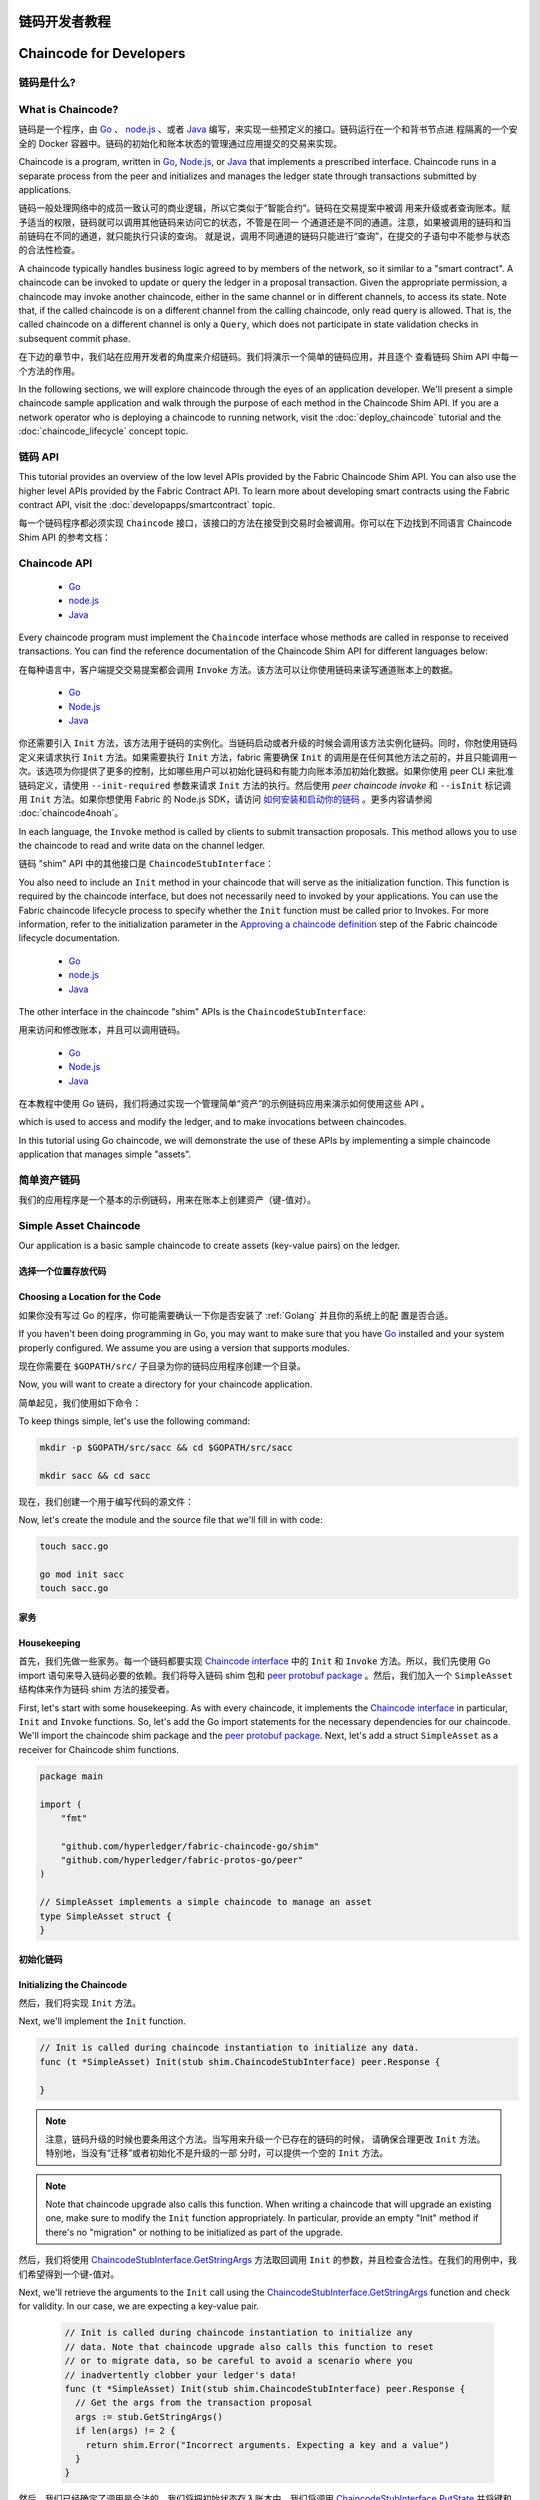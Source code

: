 链码开发者教程
========================
Chaincode for Developers
========================

链码是什么?
------------------

What is Chaincode?
------------------

链码是一个程序，由 `Go <https://golang.org>`_  、 `node.js <https://nodejs.org>`_ 、或者
`Java <https://java.com/en/>`_ 编写，来实现一些预定义的接口。链码运行在一个和背书节点进
程隔离的一个安全的 Docker 容器中。链码的初始化和账本状态的管理通过应用提交的交易来实现。

Chaincode is a program, written in `Go <https://golang.org>`_, `Node.js <https://nodejs.org>`_,
or `Java <https://java.com/en/>`_ that implements a prescribed interface.
Chaincode runs in a separate process from the peer and initializes and manages
the ledger state through transactions submitted by applications.

链码一般处理网络中的成员一致认可的商业逻辑，所以它类似于“智能合约”。链码在交易提案中被调
用来升级或者查询账本。赋予适当的权限，链码就可以调用其他链码来访问它的状态，不管是在同一
个通道还是不同的通道。注意，如果被调用的链码和当前链码在不同的通道，就只能执行只读的查询。
就是说，调用不同通道的链码只能进行“查询”，在提交的子语句中不能参与状态的合法性检查。

A chaincode typically handles business logic agreed to by members of the
network, so it similar to a "smart contract". A chaincode can be invoked to update or query
the ledger in a proposal transaction. Given the appropriate permission, a chaincode
may invoke another chaincode, either in the same channel or in different channels, to access its state.
Note that, if the called chaincode is on a different channel from the calling chaincode,
only read query is allowed. That is, the called chaincode on a different channel is only a ``Query``,
which does not participate in state validation checks in subsequent commit phase.

在下边的章节中，我们站在应用开发者的角度来介绍链码。我们将演示一个简单的链码应用，并且逐个
查看链码 Shim API 中每一个方法的作用。

In the following sections, we will explore chaincode through the eyes of an
application developer. We'll present a simple chaincode sample application
and walk through the purpose of each method in the Chaincode Shim API. If you
are a network operator who is deploying a chaincode to running network,
visit the :doc:`deploy_chaincode` tutorial and the :doc:`chaincode_lifecycle`
concept topic.

链码 API
-------------

This tutorial provides an overview of the low level APIs provided by the Fabric
Chaincode Shim API. You can also use the higher level APIs provided by the
Fabric Contract API. To learn more about developing smart contracts
using the Fabric contract API, visit the :doc:`developapps/smartcontract` topic.

每一个链码程序都必须实现 ``Chaincode`` 接口，该接口的方法在接受到交易时会被调用。你可以在下边找到不同语言 Chaincode Shim API 的参考文档：

Chaincode API
-------------

  - `Go <https://godoc.org/github.com/hyperledger/fabric-chaincode-go/shim#Chaincode>`__
  - `node.js <https://fabric-shim.github.io/ChaincodeInterface.html>`__
  - `Java <https://hyperledger.github.io/fabric-chaincode-java/master/api/org/hyperledger/fabric/shim/Chaincode.html>`_

Every chaincode program must implement the ``Chaincode`` interface whose methods
are called in response to received transactions. You can find the reference
documentation of the Chaincode Shim API for different languages below:

在每种语言中，客户端提交交易提案都会调用 ``Invoke`` 方法。该方法可以让你使用链码来读写通道账本上的数据。

  - `Go <https://godoc.org/github.com/hyperledger/fabric-chaincode-go/shim#Chaincode>`__
  - `Node.js <https://hyperledger.github.io/fabric-chaincode-node/{BRANCH}/api/fabric-shim.ChaincodeInterface.html>`__
  - `Java <https://hyperledger.github.io/fabric-chaincode-java/{BRANCH}/api/org/hyperledger/fabric/shim/Chaincode.html>`__

你还需要引入 ``Init`` 方法，该方法用于链码的实例化。当链码启动或者升级的时候会调用该方法实例化链码。同时，你尅使用链码定义来请求执行 ``Init`` 方法。如果需要执行 ``Init`` 方法，fabric 需要确保 ``Init`` 的调用是在任何其他方法之前的，并且只能调用一次。该选项为你提供了更多的控制，比如哪些用户可以初始化链码和有能力向账本添加初始化数据。如果你使用 peer CLI 来批准链码定义，请使用 ``--init-required`` 参数来请求 ``Init`` 方法的执行。然后使用 `peer chaincode invoke` 和 ``--isInit`` 标记调用 ``Init`` 方法。如果你想使用 Fabric 的 Node.js SDK，请访问 `如何安装和启动你的链码 <https://hyperledger.github.io/fabric-sdk-node/master/tutorial-chaincode-lifecycle.html>`__ 。更多内容请参阅 :doc:`chaincode4noah`。 

In each language, the ``Invoke`` method is called by clients to submit transaction
proposals. This method allows you to use the chaincode to read and write data on
the channel ledger.

链码 "shim" API 中的其他接口是 ``ChaincodeStubInterface``：

You also need to include an ``Init`` method in your chaincode that will serve as
the initialization function. This function is required by the chaincode interface,
but does not necessarily need to invoked by your applications. You can use the
Fabric chaincode lifecycle process to specify whether the ``Init`` function must
be called prior to Invokes. For more information, refer to the initialization
parameter in the `Approving a chaincode definition <chaincode_lifecycle.html#step-three-approve-a-chaincode-definition-for-your-organization>`__
step of the Fabric chaincode lifecycle documentation.

  - `Go <https://godoc.org/github.com/hyperledger/fabric-chaincode-go/shim#ChaincodeStubInterface>`__
  - `node.js <https://fabric-shim.github.io/ChaincodeStub.html>`__
  - `Java <https://hyperledger.github.io/fabric-chaincode-java/master/api/org/hyperledger/fabric/shim/ChaincodeStub.html>`_

The other interface in the chaincode "shim" APIs is the ``ChaincodeStubInterface``:

用来访问和修改账本，并且可以调用链码。

  - `Go <https://godoc.org/github.com/hyperledger/fabric-chaincode-go/shim#ChaincodeStubInterface>`__
  - `Node.js <https://hyperledger.github.io/fabric-chaincode-node/{BRANCH}/api/fabric-shim.ChaincodeStub.html>`__
  - `Java <https://hyperledger.github.io/fabric-chaincode-java/{BRANCH}/api/org/hyperledger/fabric/shim/ChaincodeStub.html>`__

在本教程中使用 Go 链码，我们将通过实现一个管理简单“资产”的示例链码应用来演示如何使用这些 API 。

which is used to access and modify the ledger, and to make invocations between
chaincodes.

.. _Simple Asset Chaincode:

In this tutorial using Go chaincode, we will demonstrate the use of these APIs
by implementing a simple chaincode application that manages simple "assets".

简单资产链码
----------------------

.. _Simple Asset Chaincode:

我们的应用程序是一个基本的示例链码，用来在账本上创建资产（键-值对）。

Simple Asset Chaincode
----------------------
Our application is a basic sample chaincode to create assets
(key-value pairs) on the ledger.

选择一个位置存放代码
^^^^^^^^^^^^^^^^^^^^^^^^^^^^^^^^

Choosing a Location for the Code
^^^^^^^^^^^^^^^^^^^^^^^^^^^^^^^^

如果你没有写过 Go 的程序，你可能需要确认一下你是否安装了 :ref:`Golang` 并且你的系统上的配
置是否合适。

If you haven't been doing programming in Go, you may want to make sure that
you have `Go <https://golang.org>`_ installed and your system properly configured. We assume
you are using a version that supports modules.

现在你需要在 ``$GOPATH/src/`` 子目录为你的链码应用程序创建一个目录。

Now, you will want to create a directory for your chaincode application.

简单起见，我们使用如下命令：

To keep things simple, let's use the following command:

.. code:: bash

  mkdir -p $GOPATH/src/sacc && cd $GOPATH/src/sacc

  mkdir sacc && cd sacc

现在，我们创建一个用于编写代码的源文件：

Now, let's create the module and the source file that we'll fill in with code:

.. code:: bash

  touch sacc.go

  go mod init sacc
  touch sacc.go

家务
^^^^^^^^^^^^

Housekeeping
^^^^^^^^^^^^

首先，我们先做一些家务。每一个链码都要实现 `Chaincode interface <https://godoc.org/github.com/hyperledger/fabric-chaincode-go/shim#Chaincode>`_ 中的 ``Init`` 和 ``Invoke`` 方法。所以，我们先使用 Go import 语句来导入链码必要的依赖。我们将导入链码 shim 包和 `peer protobuf package <https://godoc.org/github.com/hyperledger/fabric-protos-go/peer>`_ 。然后，我们加入一个 ``SimpleAsset`` 结构体来作为链码 shim 方法的接受者。

First, let's start with some housekeeping. As with every chaincode, it implements the
`Chaincode interface <https://godoc.org/github.com/hyperledger/fabric-chaincode-go/shim#Chaincode>`_
in particular, ``Init`` and ``Invoke`` functions. So, let's add the Go import
statements for the necessary dependencies for our chaincode. We'll import the
chaincode shim package and the
`peer protobuf package <https://godoc.org/github.com/hyperledger/fabric-protos-go/peer>`_.
Next, let's add a struct ``SimpleAsset`` as a receiver for Chaincode shim functions.

.. code:: go

    package main

    import (
    	"fmt"

    	"github.com/hyperledger/fabric-chaincode-go/shim"
    	"github.com/hyperledger/fabric-protos-go/peer"
    )

    // SimpleAsset implements a simple chaincode to manage an asset
    type SimpleAsset struct {
    }

初始化链码
^^^^^^^^^^^^^^^^^^^^^^^^^^

Initializing the Chaincode
^^^^^^^^^^^^^^^^^^^^^^^^^^

然后，我们将实现 ``Init`` 方法。

Next, we'll implement the ``Init`` function.

.. code:: go

  // Init is called during chaincode instantiation to initialize any data.
  func (t *SimpleAsset) Init(stub shim.ChaincodeStubInterface) peer.Response {

  }

.. note:: 注意，链码升级的时候也要条用这个方法。当写用来升级一个已存在的链码的时候，
          请确保合理更改 ``Init`` 方法。特别地，当没有“迁移”或者初始化不是升级的一部
          分时，可以提供一个空的 ``Init`` 方法。

.. note:: Note that chaincode upgrade also calls this function. When writing a
          chaincode that will upgrade an existing one, make sure to modify the ``Init``
          function appropriately. In particular, provide an empty "Init" method if there's
          no "migration" or nothing to be initialized as part of the upgrade.

然后，我们将使用 `ChaincodeStubInterface.GetStringArgs <https://godoc.org/github.com/hyperledger/fabric-chaincode-go/shim#ChaincodeStub.GetStringArgs>`_ 方法取回调用 ``Init`` 的参数，并且检查合法性。在我们的用例中，我们希望得到一个键-值对。

Next, we'll retrieve the arguments to the ``Init`` call using the
`ChaincodeStubInterface.GetStringArgs <https://godoc.org/github.com/hyperledger/fabric-chaincode-go/shim#ChaincodeStub.GetStringArgs>`_
function and check for validity. In our case, we are expecting a key-value pair.

  .. code:: go

    // Init is called during chaincode instantiation to initialize any
    // data. Note that chaincode upgrade also calls this function to reset
    // or to migrate data, so be careful to avoid a scenario where you
    // inadvertently clobber your ledger's data!
    func (t *SimpleAsset) Init(stub shim.ChaincodeStubInterface) peer.Response {
      // Get the args from the transaction proposal
      args := stub.GetStringArgs()
      if len(args) != 2 {
        return shim.Error("Incorrect arguments. Expecting a key and a value")
      }
    }

然后，我们已经确定了调用是合法的，我们将把初始状态存入账本中。我们将调用
`ChaincodeStubInterface.PutState <https://godoc.org/github.com/hyperledger/fabric-chaincode-go/shim#ChaincodeStub.PutState>`_
并将键和值作为参数传递给它。假设一切正常，将返回一个 peer.Response 对象，表明初始化成功。

Next, now that we have established that the call is valid, we'll store the
initial state in the ledger. To do this, we will call
`ChaincodeStubInterface.PutState <https://godoc.org/github.com/hyperledger/fabric-chaincode-go/shim#ChaincodeStub.PutState>`_
with the key and value passed in as the arguments. Assuming all went well,
return a peer.Response object that indicates the initialization was a success.

.. code:: go

  // Init is called during chaincode instantiation to initialize any
  // data. Note that chaincode upgrade also calls this function to reset
  // or to migrate data, so be careful to avoid a scenario where you
  // inadvertently clobber your ledger's data!
  func (t *SimpleAsset) Init(stub shim.ChaincodeStubInterface) peer.Response {
    // Get the args from the transaction proposal
    args := stub.GetStringArgs()
    if len(args) != 2 {
      return shim.Error("Incorrect arguments. Expecting a key and a value")
    }

    // Set up any variables or assets here by calling stub.PutState()

    // We store the key and the value on the ledger
    err := stub.PutState(args[0], []byte(args[1]))
    if err != nil {
      return shim.Error(fmt.Sprintf("Failed to create asset: %s", args[0]))
    }
    return shim.Success(nil)
  }

调用链码
^^^^^^^^^^^^^^^^^^^^^^
首先，我们增加一个 ``Invoke`` 函数的签名。

Invoking the Chaincode
^^^^^^^^^^^^^^^^^^^^^^

.. code:: go

First, let's add the ``Invoke`` function's signature.

    // Invoke is called per transaction on the chaincode. Each transaction is
    // either a 'get' or a 'set' on the asset created by Init function. The 'set'
    // method may create a new asset by specifying a new key-value pair.
    func (t *SimpleAsset) Invoke(stub shim.ChaincodeStubInterface) peer.Response {

.. code:: go

    }

    // Invoke is called per transaction on the chaincode. Each transaction is
    // either a 'get' or a 'set' on the asset created by Init function. The 'set'
    // method may create a new asset by specifying a new key-value pair.
    func (t *SimpleAsset) Invoke(stub shim.ChaincodeStubInterface) peer.Response {

就像上边的 ``Init`` 函数一样，我们需要从 ``ChaincodeStubInterface`` 中解析参数。
``Invoke`` 函数的参数是将要调用的链码应用程序的函数名。在我们的用例中，我们的应
用程序将有两个方法： ``set`` 和 ``get`` ，用来设置或者获取资产当前的状态。我们先调用
`ChaincodeStubInterface.GetFunctionAndParameters <https://godoc.org/github.com/hyperledger/fabric-chaincode-go/shim#ChaincodeStub.GetFunctionAndParameters>`_
来解析链码应用程序方法的方法名和参数。

    }

.. code:: go

As with the ``Init`` function above, we need to extract the arguments from the
``ChaincodeStubInterface``. The ``Invoke`` function's arguments will be the
name of the chaincode application function to invoke. In our case, our application
will simply have two functions: ``set`` and ``get``, that allow the value of an
asset to be set or its current state to be retrieved. We first call
`ChaincodeStubInterface.GetFunctionAndParameters <https://godoc.org/github.com/hyperledger/fabric-chaincode-go/shim#ChaincodeStub.GetFunctionAndParameters>`_
to extract the function name and the parameters to that chaincode application
function.

    // Invoke is called per transaction on the chaincode. Each transaction is
    // either a 'get' or a 'set' on the asset created by Init function. The Set
    // method may create a new asset by specifying a new key-value pair.
    func (t *SimpleAsset) Invoke(stub shim.ChaincodeStubInterface) peer.Response {
    	// Extract the function and args from the transaction proposal
    	fn, args := stub.GetFunctionAndParameters()

.. code:: go

    }

    // Invoke is called per transaction on the chaincode. Each transaction is
    // either a 'get' or a 'set' on the asset created by Init function. The Set
    // method may create a new asset by specifying a new key-value pair.
    func (t *SimpleAsset) Invoke(stub shim.ChaincodeStubInterface) peer.Response {
    	// Extract the function and args from the transaction proposal
    	fn, args := stub.GetFunctionAndParameters()

然后，我们将验证函数名是否为 ``set`` 或者 ``get`` ，并执行链码应用程序的方法，通过
``shim.Success`` 或 ``shim.Error`` 返回一个适当的响应，这个响应将被序列化为
gRPC protobuf 消息。

    }


Next, we'll validate the function name as being either ``set`` or ``get``, and
invoke those chaincode application functions, returning an appropriate
response via the ``shim.Success`` or ``shim.Error`` functions that will
serialize the response into a gRPC protobuf message.

.. code:: go

    // Invoke is called per transaction on the chaincode. Each transaction is
    // either a 'get' or a 'set' on the asset created by Init function. The Set
    // method may create a new asset by specifying a new key-value pair.
    func (t *SimpleAsset) Invoke(stub shim.ChaincodeStubInterface) peer.Response {
    	// Extract the function and args from the transaction proposal
    	fn, args := stub.GetFunctionAndParameters()

    	var result string
    	var err error
    	if fn == "set" {
    		result, err = set(stub, args)
    	} else {
    		result, err = get(stub, args)
    	}
    	if err != nil {
    		return shim.Error(err.Error())
    	}

    	// Return the result as success payload
    	return shim.Success([]byte(result))
    }

实现链码应用程序
^^^^^^^^^^^^^^^^^^^^^^^^^^^^^^^^^^^^^^

Implementing the Chaincode Application
^^^^^^^^^^^^^^^^^^^^^^^^^^^^^^^^^^^^^^

就像我们说的，我们的链码应用程序实现了两个功能，它们可以通过 ``Invoke`` 方
法调用。我们现在来实现这写方法。注意我们之前提到的，要访问账本状态，我们需要使用
链码 shim API 中的
`ChaincodeStubInterface.PutState <https://godoc.org/github.com/hyperledger/fabric-chaincode-go/shim#ChaincodeStub.PutState>`_
和
`ChaincodeStubInterface.GetState <https://godoc.org/github.com/hyperledger/fabric-chaincode-go/shim#ChaincodeStub.GetState>`_
方法。

As noted, our chaincode application implements two functions that can be
invoked via the ``Invoke`` function. Let's implement those functions now.
Note that as we mentioned above, to access the ledger's state, we will leverage
the `ChaincodeStubInterface.PutState <https://godoc.org/github.com/hyperledger/fabric-chaincode-go/shim#ChaincodeStub.PutState>`_
and `ChaincodeStubInterface.GetState <https://godoc.org/github.com/hyperledger/fabric-chaincode-go/shim#ChaincodeStub.GetState>`_
functions of the chaincode shim API.

.. code:: go

    // Set stores the asset (both key and value) on the ledger. If the key exists,
    // it will override the value with the new one
    func set(stub shim.ChaincodeStubInterface, args []string) (string, error) {
    	if len(args) != 2 {
    		return "", fmt.Errorf("Incorrect arguments. Expecting a key and a value")
    	}

    	err := stub.PutState(args[0], []byte(args[1]))
    	if err != nil {
    		return "", fmt.Errorf("Failed to set asset: %s", args[0])
    	}
    	return args[1], nil
    }

    // Get returns the value of the specified asset key
    func get(stub shim.ChaincodeStubInterface, args []string) (string, error) {
    	if len(args) != 1 {
    		return "", fmt.Errorf("Incorrect arguments. Expecting a key")
    	}

    	value, err := stub.GetState(args[0])
    	if err != nil {
    		return "", fmt.Errorf("Failed to get asset: %s with error: %s", args[0], err)
    	}
    	if value == nil {
    		return "", fmt.Errorf("Asset not found: %s", args[0])
    	}
    	return string(value), nil
    }

.. _Chaincode Sample:

把它们组合在一起
^^^^^^^^^^^^^^^^^^^^^^^

Pulling it All Together
^^^^^^^^^^^^^^^^^^^^^^^

最后，我们增加一个 ``main`` 方法，它将被
`shim.Start <https://godoc.org/github.com/hyperledger/fabric-chaincode-go/shim#Start>`_
函数调用。下边是我们链码程序的完整源码。

Finally, we need to add the ``main`` function, which will call the
`shim.Start <https://godoc.org/github.com/hyperledger/fabric-chaincode-go/shim#Start>`_
function. Here's the whole chaincode program source.

.. code:: go

    package main

    import (
    	"fmt"

    	"github.com/hyperledger/fabric-chaincode-go/shim"
    	"github.com/hyperledger/fabric-protos-go/peer"
    )

    // SimpleAsset implements a simple chaincode to manage an asset
    type SimpleAsset struct {
    }

    // Init is called during chaincode instantiation to initialize any
    // data. Note that chaincode upgrade also calls this function to reset
    // or to migrate data.
    func (t *SimpleAsset) Init(stub shim.ChaincodeStubInterface) peer.Response {
    	// Get the args from the transaction proposal
    	args := stub.GetStringArgs()
    	if len(args) != 2 {
    		return shim.Error("Incorrect arguments. Expecting a key and a value")
    	}

    	// Set up any variables or assets here by calling stub.PutState()

    	// We store the key and the value on the ledger
    	err := stub.PutState(args[0], []byte(args[1]))
    	if err != nil {
    		return shim.Error(fmt.Sprintf("Failed to create asset: %s", args[0]))
    	}
    	return shim.Success(nil)
    }

    // Invoke is called per transaction on the chaincode. Each transaction is
    // either a 'get' or a 'set' on the asset created by Init function. The Set
    // method may create a new asset by specifying a new key-value pair.
    func (t *SimpleAsset) Invoke(stub shim.ChaincodeStubInterface) peer.Response {
    	// Extract the function and args from the transaction proposal
    	fn, args := stub.GetFunctionAndParameters()

    	var result string
    	var err error
    	if fn == "set" {
    		result, err = set(stub, args)
    	} else { // assume 'get' even if fn is nil
    		result, err = get(stub, args)
    	}
    	if err != nil {
    		return shim.Error(err.Error())
    	}

    	// Return the result as success payload
    	return shim.Success([]byte(result))
    }

    // Set stores the asset (both key and value) on the ledger. If the key exists,
    // it will override the value with the new one
    func set(stub shim.ChaincodeStubInterface, args []string) (string, error) {
    	if len(args) != 2 {
    		return "", fmt.Errorf("Incorrect arguments. Expecting a key and a value")
    	}

    	err := stub.PutState(args[0], []byte(args[1]))
    	if err != nil {
    		return "", fmt.Errorf("Failed to set asset: %s", args[0])
    	}
    	return args[1], nil
    }

    // Get returns the value of the specified asset key
    func get(stub shim.ChaincodeStubInterface, args []string) (string, error) {
    	if len(args) != 1 {
    		return "", fmt.Errorf("Incorrect arguments. Expecting a key")
    	}

    	value, err := stub.GetState(args[0])
    	if err != nil {
    		return "", fmt.Errorf("Failed to get asset: %s with error: %s", args[0], err)
    	}
    	if value == nil {
    		return "", fmt.Errorf("Asset not found: %s", args[0])
    	}
    	return string(value), nil
    }

    // main function starts up the chaincode in the container during instantiate
    func main() {
    	if err := shim.Start(new(SimpleAsset)); err != nil {
    		fmt.Printf("Error starting SimpleAsset chaincode: %s", err)
    	}
    }

编译链码
^^^^^^^^^^^^^^^^^^

Chaincode access control
------------------------

现在我们编译你的链码。

Chaincode can utilize the client (submitter) certificate for access
control decisions by calling the GetCreator() function. Additionally
the Go shim provides extension APIs that extract client identity
from the submitter's certificate that can be used for access control decisions,
whether that is based on client identity itself, or the org identity,
or on a client identity attribute.

.. code:: bash

For example an asset that is represented as a key/value may include the
client's identity as part of the value (for example as a JSON attribute
indicating that asset owner), and only this client may be authorized
to make updates to the key/value in the future. The client identity
library extension APIs can be used within chaincode to retrieve this
submitter information to make such access control decisions.

  go get -u github.com/hyperledger/fabric-chaincode-go
  go build

See the `client identity (CID) library documentation <https://github.com/hyperledger/fabric-chaincode-go/blob/{BRANCH}/pkg/cid/README.md>`_
for more details.

假设没有错误，现在你可以进行下一步操作，测试你的链码。

To add the client identity shim extension to your chaincode as a dependency, see :ref:`vendoring`.

使用开发模式测试
^^^^^^^^^^^^^^^^^^^^^^

.. _vendoring:

一般链码是通过节点执行和维护的。然而在“开发模式”下，链码通过用户编译和执
行。这个模式在链码“编码/编译/运行/调试”的开发生命周期中很有用。

Managing external dependencies for chaincode written in Go
----------------------------------------------------------
Your Go chaincode depends on Go packages (like the chaincode shim) that are not
part of the standard library. The source to these packages must be included in
your chaincode package when it is installed to a peer. If you have structured
your chaincode as a module, the easiest way to do this is to "vendor" the
dependencies with ``go mod vendor`` before packaging your chaincode.

我们通过一个示例开发网络预先生成的排序和通道构件来启动“开发模式”。这样用户
就可以快速的进入编译链码和调用的过程。

.. code:: bash

 装 Hyperledger Fabric 示例
----------------------------------

  go mod tidy
  go mod vendor

如果你还没有完成这些，请参考 :doc:`install` 。

This places the external dependencies for your chaincode into a local ``vendor``
directory.

克隆如下命令导航至 ``fabric-samples`` 目录下的 ``chaincode-docker-devmode`` ：

Once dependencies are vendored in your chaincode directory, ``peer chaincode package``
and ``peer chaincode install`` operations will then include code associated with the
dependencies into the chaincode package.

.. code:: bash

  cd chaincode-docker-devmode

现在打开三个终端，并且每个终端都导航至 ``chaincode-docker-devmode`` 目录。

终端1 - 启动网络
------------------------------

.. code:: bash

    docker-compose -f docker-compose-simple.yaml up

上边的命令启动了一个网络，网络的排序模式为 ``SingleSampleMSPSolo`` ，并且以“开发模式”
启动了 peer 节点。它还启动了另外两个容器 - 一个是链码环境，另一个是和链码交互的 CLI。
创建和加入通道的命令在 CLI 容器中，所以我们直接跳入了链码调用。

- 注意: Peer 节点不会使用 TLS 因为 dev 模式不支持 TLS。

 终端2 - 编译并启动链码
----------------------------------------

.. code:: bash

  docker exec -it chaincode sh

你应该看到如下内容：

.. code:: sh

  /opt/gopath/src/chaincode $

现在，编译你的链码：

.. code:: sh

  cd sacc
  go build

现在运行链码：

.. code:: sh

  CORE_CHAINCODE_ID_NAME=mycc:0 CORE_PEER_TLS_ENABLED=false ./sacc -peer.address peer:7052

链码从 peer 节点启动并且日志表示链码成功注册到了 peer 节点上。注意，在这个阶段链码
没有关联任何通道。这个过程通过 ``instantiate`` 命令的之后的步骤完成。

终端3 - 使用链码
------------------------------

即使你在 ``--peer-chaincodedev`` 模式下，你仍然需要安装链码，这样链码才能正常地通生
命周期系统链码的检查。这个需求能会在未来的版本中移除。

我们将进入 CLI 容器来执行这些调用。

.. code:: bash

  docker exec -it cli bash

.. code:: bash

  peer chaincode install -p chaincodedev/chaincode/sacc -n mycc -v 0
  peer chaincode instantiate -n mycc -v 0 -c '{"Args":["a","10"]}' -C myc

现在执行一个调用来将 “a” 的值改为 20 。

.. code:: bash

  peer chaincode invoke -n mycc -c '{"Args":["set", "a", "20"]}' -C myc

最后，查询 ``a`` 。我们将看到一个为 ``20`` 的值。

.. code:: bash

  peer chaincode query -n mycc -c '{"Args":["query","a"]}' -C myc

测试新链码
---------------------

默认地，我们只挂载 ``sacc`` 。然而，你可以很容易地通过将他们加入 ``chaincode`` 子目录
并重启你的网络来测试不同的链码。这时，它们在你的 ``chaincode`` 容器中是可访问的。

链码访问控制
------------------------

链码可以通过调用 getCreator() 函数来使用客户端（提交者）证书进行访问控制决策。另外，
Go shim 提供了扩展 API ，用于从提交者的证书中提取客户端标识，该证书可用于访问控制决
策，无论是基于客户端标识本身，还是基于组织标识，还是基于客户端标识属性。

例如，一个以键或值对表示的资产可以将客户端的身份作为值的一部分保存其中（比如作为代表资产主人
的 JSON 属性），以后就只有被授权的客户端才可以更新键或值。

更多详情请查阅 `client identity (CID) library documentation <https://github.com/hyperledger/fabric-chaincode-go/blob/master/pkg/cid/README.md>`_

To add the client identity shim extension to your chaincode as a dependency, see :ref:`vendoring`.

.. _vendoring:

管理 Go 链码的扩展依赖
----------------------------------------------------------
你的 Go 链码需要 Go 标准库之外的一些依赖包（比如 shim）。你必须把这些包包含在你的链码包中。


有很多 `可用工具 <https://github.com/golang/go/wiki/PackageManagementTools>`__ 来管理这些依赖。
下面演示如何使用 ``govendor`` ：

.. code:: bash

  govendor init
  govendor add +external  // Add all external package, or
  govendor add github.com/external/pkg // Add specific external package

这就把扩展依赖导入了本地的 ``vendor`` 目录。如果你要引用 Fabric shim 或者 shim 的扩展，在执行
govendor 命令之前，先把 Fabric 仓库复制到 $GOPATH/src/github.com/hyperledger 目录。

当依赖都引入到你的链码目录后， ``peer chaincode package`` 和 ``peer chaincode install`` 操作将
把这些依赖一起放入链码包中。
